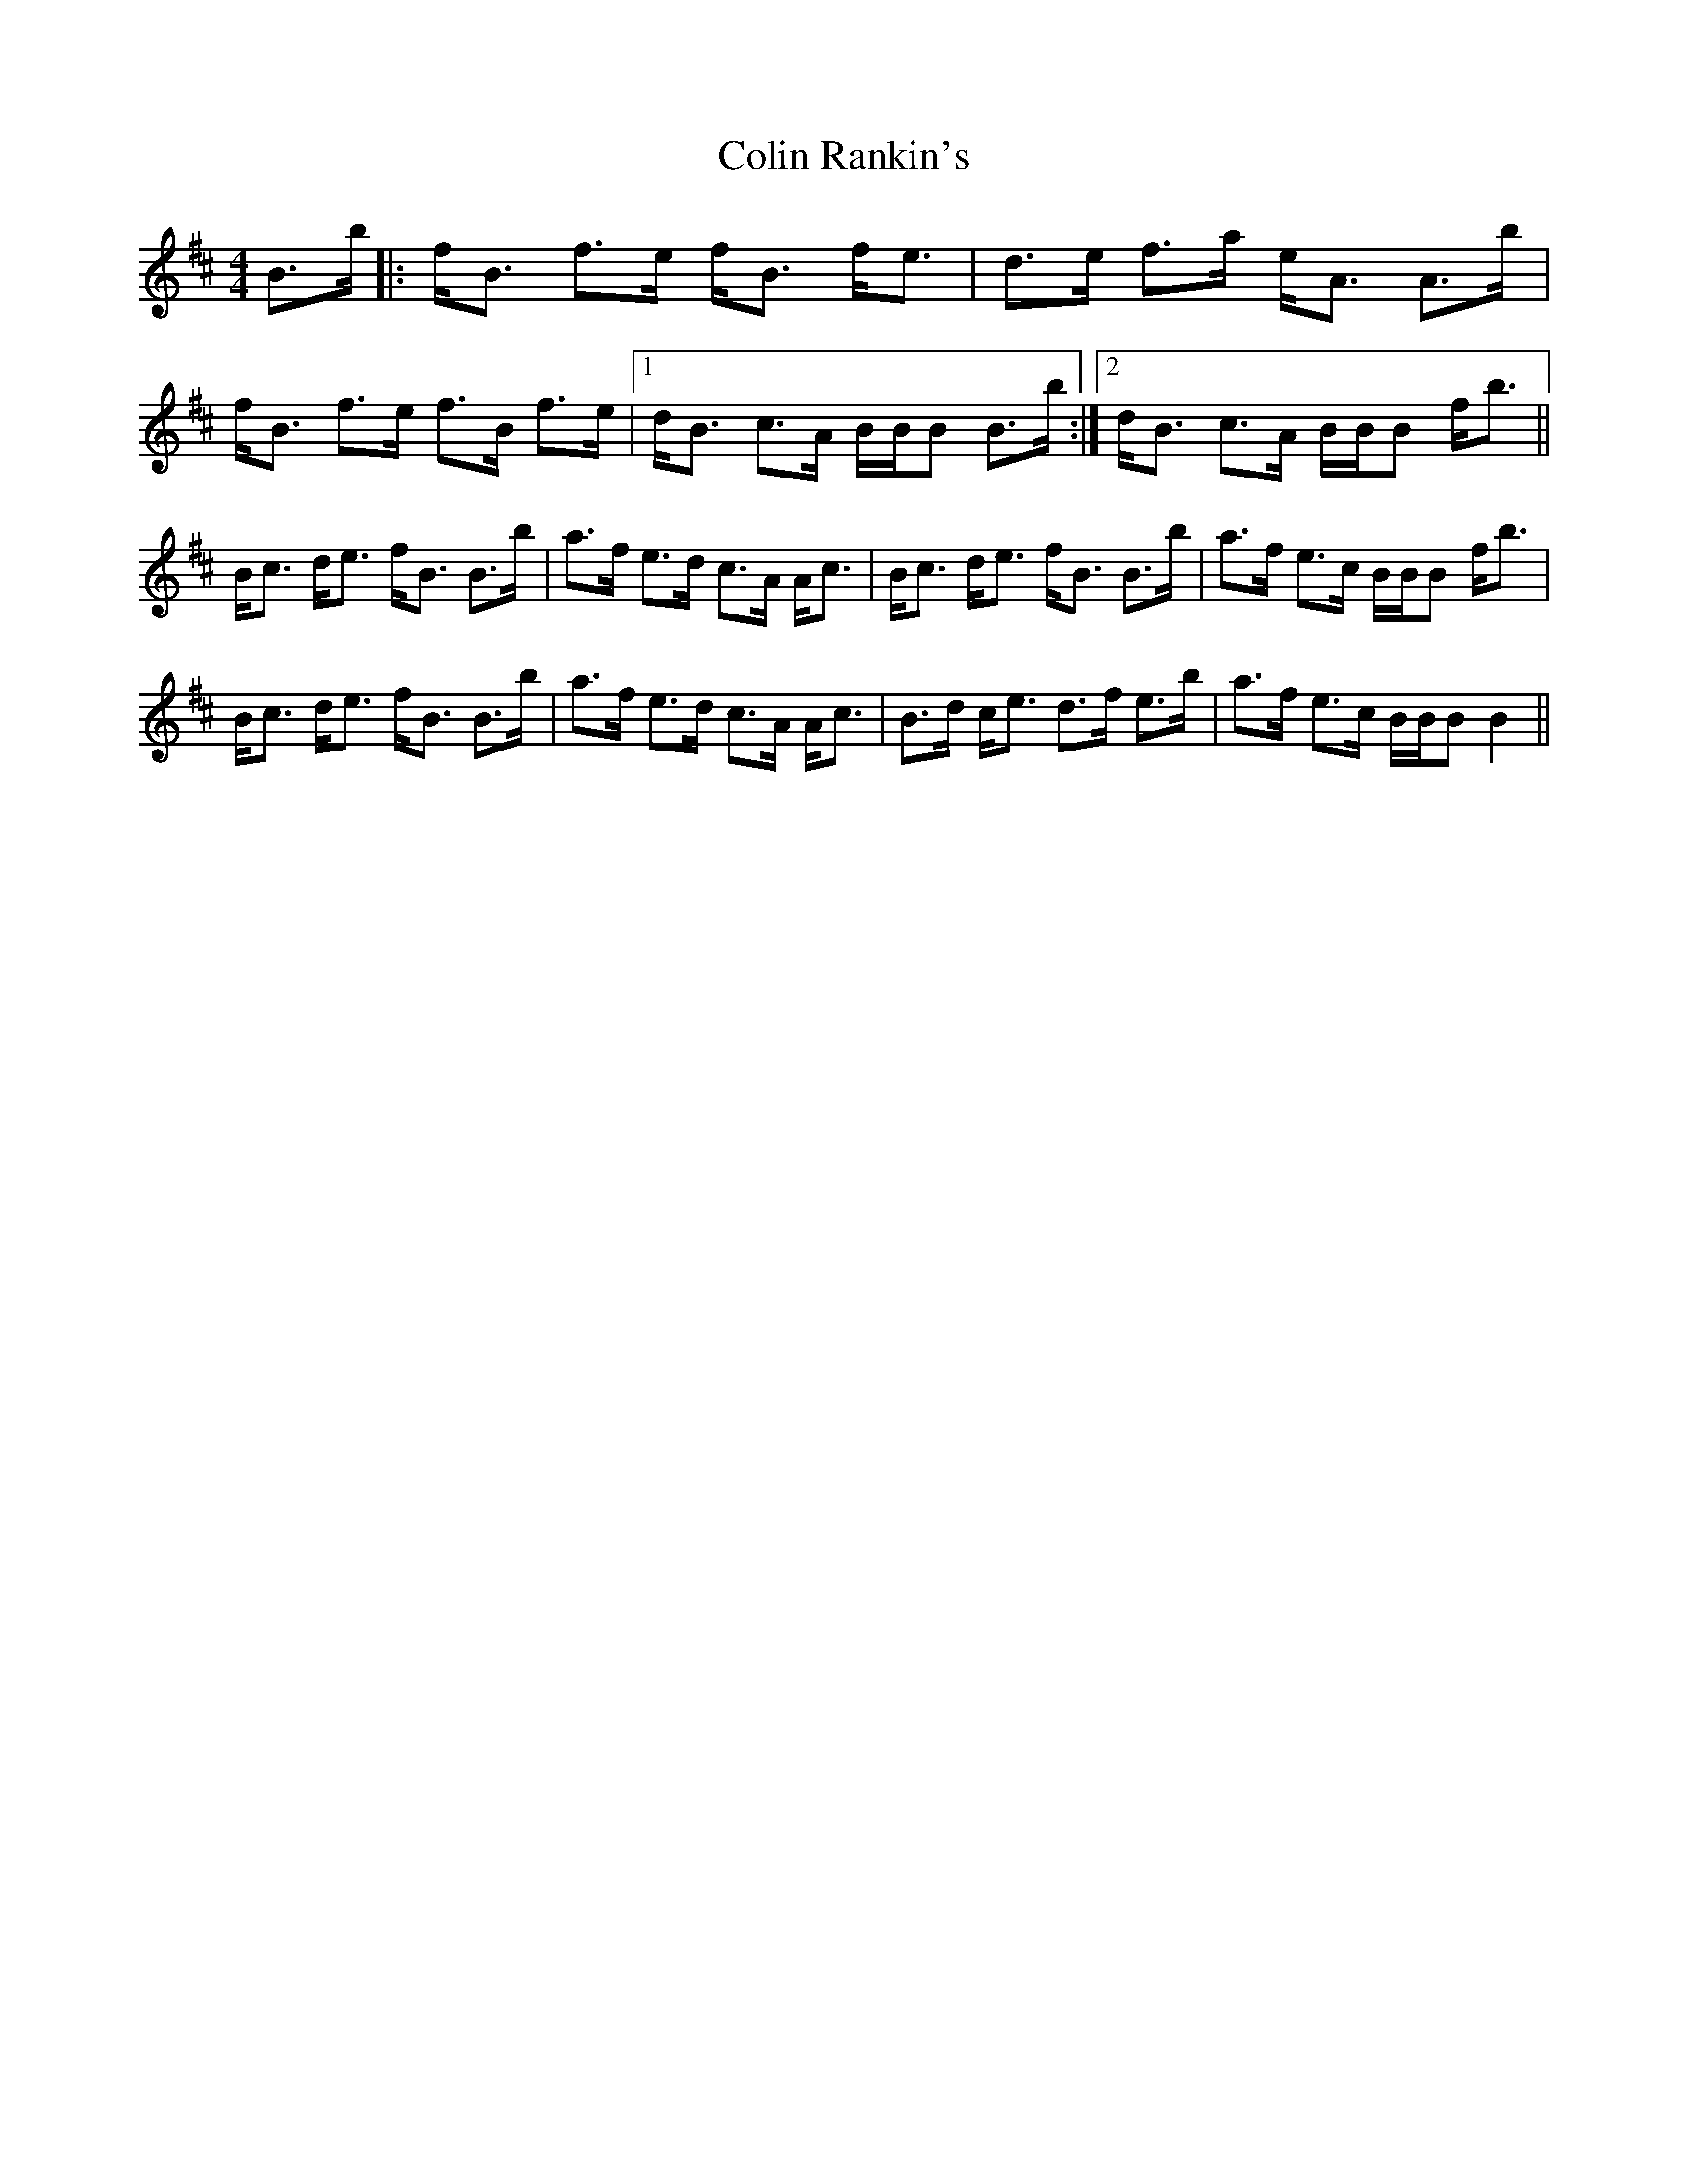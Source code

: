 X: 7692
T: Colin Rankin's
R: strathspey
M: 4/4
K: Bminor
B>b|:f<B f>e f<B f<e|d>e f>a e<A A>b|f<B f>e f>B f>e|1 d<B c>A B/B/B B>b:|2 d<B c>A B/B/B f<b||
B<c d<e f<B B>b|a>f e>d c>A A<c|B<c d<e f<B B>b|a>f e>c B/B/B f<b|
B<c d<e f<B B>b|a>f e>d c>A A<c|B>d c<e d>f e>b|a>f e>c B/B/B B2||

